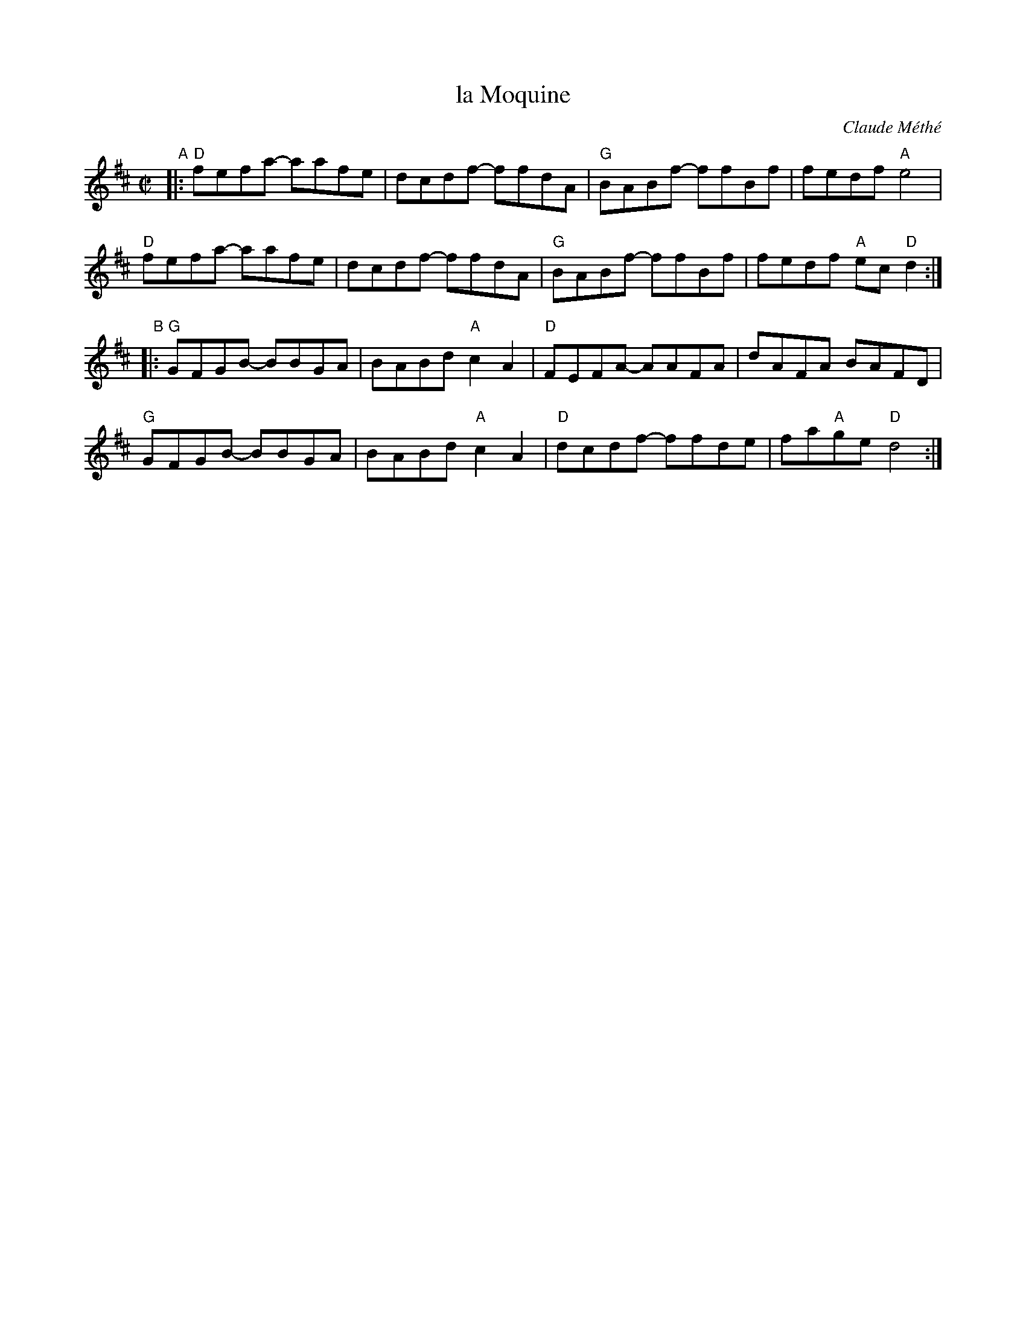 X: 1
T: la Moquine
C: Claude M\'eth\'e
%D:
R: reel
S: Fiddle Hell Online 2022-010-25 handout
Z: 2022 John Chambers <jc:trillian.mit.edu>
M: C|
L: 1/8
K: D
"^A"|:\
"D"fefa- aafe | dcdf- ffdA | "G"BABf- ffBf | fedf "A"e4 |
"D"fefa- aafe | dcdf- ffdA | "G"BABf- ffBf | fedf "A"ec"D"d2 :|
"^B"|:\
"G"GFGB- BBGA | BABd "A"c2A2 | "D"FEFA- AAFA | dAFA BAFD |
"G"GFGB- BBGA | BABd "A"c2A2 | "D"dcdf- ffde | fa"A"ge "D"d4 :|
